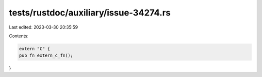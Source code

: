 tests/rustdoc/auxiliary/issue-34274.rs
======================================

Last edited: 2023-03-30 20:35:59

Contents:

.. code-block:: rs

    extern "C" {
    pub fn extern_c_fn();
}


